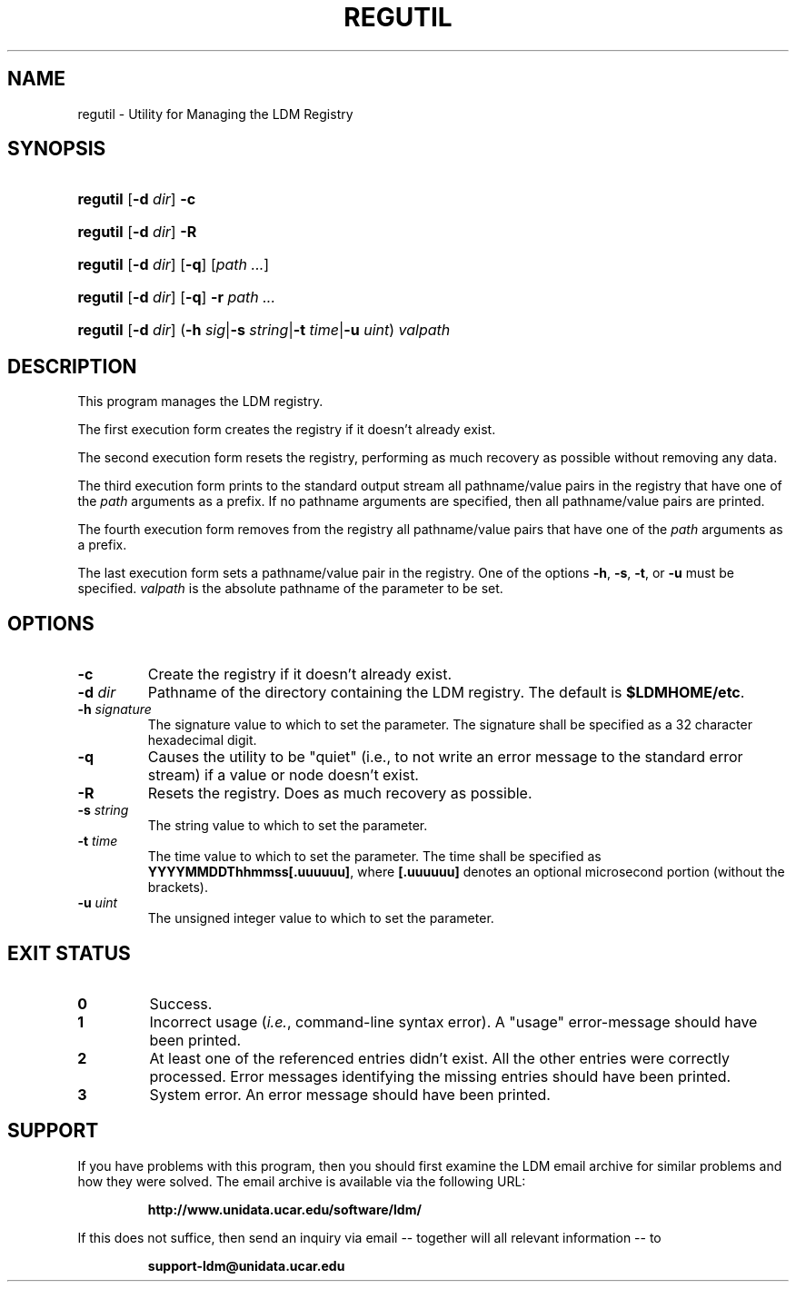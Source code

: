 .TH REGUTIL 1 "2010-01-13"
.SH NAME
regutil \- Utility for Managing the LDM Registry
.SH SYNOPSIS
.HP
.ft B
regutil
.nh
\fR[\fB-d \fIdir\fR]
\fR\fB-c\fR
.hy
.ft
.HP
.ft B
regutil
.nh
\fR[\fB-d \fIdir\fR]
\fR\fB-R\fR
.hy
.ft
.HP
.ft B
regutil
.nh
\fR[\fB-d \fIdir\fR]
\fR[\fB-q\fR]
\fR[\fIpath ...\fR]
.hy
.ft
.HP
.ft B
regutil
.nh
\fR[\fB-d \fIdir\fR]
\fR[\fB-q\fR]
\fB-r \fP
\fR\fIpath ...\fR
.hy
.ft
.HP
.ft B
regutil
.nh
\fR[\fB-d \fIdir\fR]
\fR(\fB-h \fIsig\fR|\fB-s \fIstring\fR|\fB-t \fItime\fR|\fB-u \fIuint\fR)
\fIvalpath\fR
.hy
.ft
.SH DESCRIPTION
.PP
This program manages the LDM registry.
.PP
The first execution form creates the registry if it doesn't already exist.
.PP
The second execution form resets the registry, performing as much recovery
as possible without removing any data.
.PP
The third execution form prints to the standard output stream all
pathname/value pairs in the registry that have one of the \fIpath\fP arguments
as a prefix.  If no pathname arguments are specified,
then all pathname/value pairs are printed.
.PP
The fourth execution form removes from the registry all
pathname/value pairs that have one of the \fIpath\fP arguments
as a prefix.
.PP
The last execution form sets a pathname/value pair in the registry.  One of
the options \fB-h\fP, \fB-s\fP, \fB-t\fP, or \fB-u\fP must be specified.
\fIvalpath\fP is the absolute pathname of the parameter to be set.
.SH OPTIONS
.TP
.BI "-c"
Create the registry if it doesn't already exist.
.TP
.BI "-d " dir
Pathname of the directory containing the LDM registry.  The default is
\fB$LDMHOME/etc\fP.
.TP
.BI "-h " signature
The signature value to which to set the parameter.  The signature shall be
specified as a 32 character hexadecimal digit.
.TP
.BI "-q"
Causes the utility to be "quiet" (i.e., to not write an error message to the
standard error stream) if a value or node doesn't exist.
.TP
.BI "-R"
Resets the registry.  Does as much recovery as possible.
.TP
.BI "-s " string
The string value to which to set the parameter.
.TP
.BI "-t " time
The time value to which to set the parameter.  The time shall be specified as
\fBYYYYMMDDThhmmss[.uuuuuu]\fP, where \fB[.uuuuuu]\fP denotes an optional
microsecond portion (without the brackets).
.TP
.BI "-u " uint
The unsigned integer value to which to set the parameter.
.SH EXIT STATUS
.TP
.B 0
Success.
.TP
.B 1
Incorrect usage (\fIi.e.\fP, command-line syntax error).  A "usage" 
error-message should have been printed.
.TP
.B 2
At least one of the referenced entries didn't exist.  All the other entries
were correctly processed.  Error messages identifying the missing entries
should have been printed.
.TP
.B 3
System error.  An error message should have been printed.
.SH SUPPORT
.LP
If you have problems with this program, then you should first examine the 
LDM email archive for similar problems and how they were solved.
The email archive is available via the following URL:
.sp
.RS
\fBhttp://www.unidata.ucar.edu/software/ldm/\fP
.RE
.sp
If this does not suffice, then send an inquiry via email -- together will 
all relevant information -- to
.sp
.RS
\fBsupport-ldm@unidata.ucar.edu\fP
.RE
